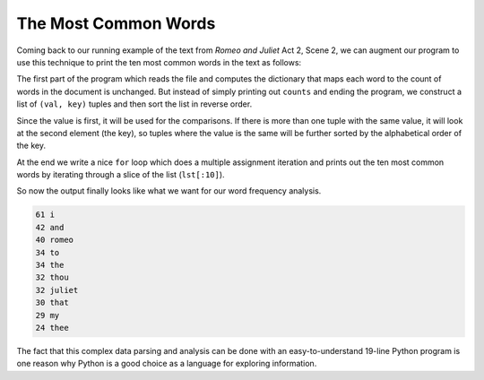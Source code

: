 The Most Common Words
----------------------


Coming back to our running example of the text from *Romeo and Juliet*
Act 2, Scene 2, we can augment our program to use this technique to
print the ten most common words in the text as follows:


The first part of the program which reads the file and computes the
dictionary that maps each word to the count of words in the document is
unchanged. But instead of simply printing out ``counts`` and
ending the program, we construct a list of ``(val, key)``
tuples and then sort the list in reverse order.

Since the value is first, it will be used for the comparisons. If there
is more than one tuple with the same value, it will look at the second
element (the key), so tuples where the value is the same will be further
sorted by the alphabetical order of the key.

At the end we write a nice ``for`` loop which does a multiple
assignment iteration and prints out the ten most common words by
iterating through a slice of the list (\ ``lst[:10]``\ ).

So now the output finally looks like what we want for our word frequency
analysis.

.. code-block::

   61 i
   42 and
   40 romeo
   34 to
   34 the
   32 thou
   32 juliet
   30 that
   29 my
   24 thee


The fact that this complex data parsing and analysis can be done with an
easy-to-understand 19-line Python program is one reason why Python is a
good choice as a language for exploring information.

.. mchoice:: question10_6_1
   :practice: T
   :answer_a: l[1:5]
   :answer_b: l[:5]
   :answer_c: l[0:4]
   :answer_d: l[:4]
   :correct: b
   :feedback_a: Try again!
   :feedback_b: Correct! This line of code slices list l from its first value to its tenth value.
   :feedback_c: Try again!
   :feedback_d: Try again!

   Which of the following correctly uses the slice operator to grab the first 5 items of a list 'l'? Select all that apply.


.. mchoice:: question10_6_2
   :practice: T
   :answer_a: first city name (alphabetically), then temperature (lowest to highest)
   :answer_b: first temperature (highest to lowest), then city name(alphabetically)
   :answer_c: first city name (alphabetically), then temperature (highest to lowest)
   :answer_d: first temperature (lowest to highest), then city name (alphabetically)
   :correct: a
   :feedback_a: Correct! First we sort alphabetically by city name, then by temperature from lowest to highest.
   :feedback_b: Try again!
   :feedback_c: Try again!
   :feedback_d: Try again!

   How will the following code be sorted once this code is run?

   .. code-block:: python

      weather = {'Reykjavik': {'temp': 60, 'condition': 'rainy'}, 'Buenos Aires': {'temp': 55, 'condition': 'cloudy'}, 'Cairo' : {'temp': 96, 'condition': 'sunny'}, 'Berlin' : {'temp': 89, 'condition': 'sunny'}, 'Caloocan' : {'temp': 78, 'condition': 'sunny'}}
      sorted_weather = weather.sort(key = lambda x: (x, weather[x]['temp']))

.. parsonsprob:: question10_6_3
   :numbered: left
   :practice: T
   :adaptive:

   Construct a block of code that uses tuples to keep track of the word count in the file 'heineken.txt'. Then print out the 10 most occuring words from the file.
   -----
   with open("heineken.txt", "r") as filename:
   =====
    lines = filename.readlines()
   =====
    word_counter = {}
   =====
    for line in lines.split():
   =====
    for line in line.split(): #distractor
   =====
     for word in line:
   =====
      if word not in word_counter.keys():
   =====
       word_counter[word] = 0
   =====
      word_counter[word] += 1
   =====
    list_of_tuples = list(word_counter.items) #distractor
   =====
    list_of_tuples = list(word_counter.items())
   =====
    list_of_tuples.sort(key = lambda x: (x[1], x[0][0]), reverse = True)
   =====
    print(list_of_tuples[:10])
